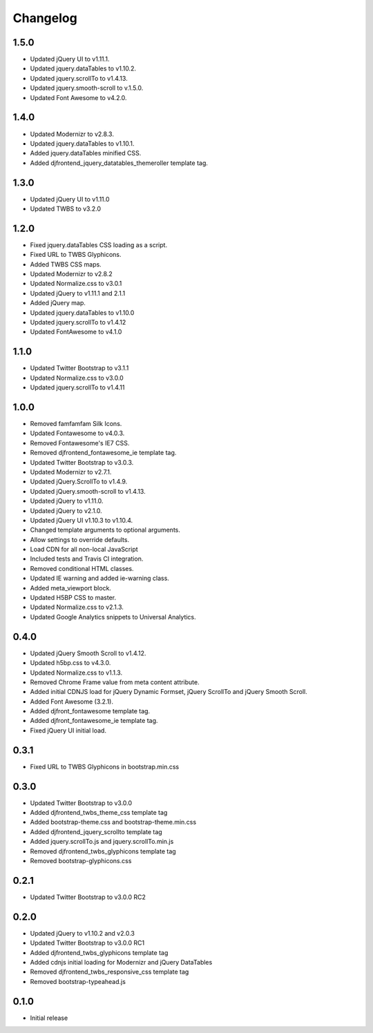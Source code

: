 Changelog
==============

1.5.0
------
* Updated jQuery UI to v1.11.1.
* Updated jquery.dataTables to v1.10.2.
* Updated jquery.scrollTo to v1.4.13.
* Updated jquery.smooth-scroll to v.1.5.0.
* Updated Font Awesome to v4.2.0.

1.4.0
------
* Updated Modernizr to v2.8.3.
* Updated jquery.dataTables to v1.10.1.
* Added jquery.dataTables minified CSS.
* Added djfrontend_jquery_datatables_themeroller template tag.

1.3.0
------
* Updated jQuery UI to v1.11.0
* Updated TWBS to v3.2.0

1.2.0
------
* Fixed jquery.dataTables CSS loading as a script.
* Fixed URL to TWBS Glyphicons.
* Added TWBS CSS maps.
* Updated Modernizr to v2.8.2
* Updated Normalize.css to v3.0.1
* Updated jQuery to v1.11.1 and 2.1.1
* Added jQuery map.
* Updated jquery.dataTables to v1.10.0
* Updated jquery.scrollTo to v1.4.12
* Updated FontAwesome to v4.1.0


1.1.0
------
* Updated Twitter Bootstrap to v3.1.1
* Updated Normalize.css to v3.0.0
* Updated jquery.scrollTo to v1.4.11

1.0.0
------
* Removed famfamfam Silk Icons.
* Updated Fontawesome to v4.0.3.
* Removed Fontawesome's IE7 CSS.
* Removed djfrontend_fontawesome_ie template tag.
* Updated Twitter Bootstrap to v3.0.3.
* Updated Modernizr to v2.7.1.
* Updated jQuery.ScrollTo to v1.4.9.
* Updated jQuery.smooth-scroll to v1.4.13.
* Updated jQuery to v1.11.0.
* Updated jQuery to v2.1.0.
* Updated jQuery UI v1.10.3 to v1.10.4.
* Changed template arguments to optional arguments.
* Allow settings to override defaults.
* Load CDN for all non-local JavaScript
* Included tests and Travis CI integration.
* Removed conditional HTML classes.
* Updated IE warning and added ie-warning class.
* Added meta_viewport block.
* Updated H5BP CSS to master.
* Updated Normalize.css to v2.1.3.
* Updated Google Analytics snippets to Universal Analytics.

0.4.0
------
* Updated jQuery Smooth Scroll to v1.4.12.
* Updated h5bp.css to v4.3.0.
* Updated Normalize.css to v1.1.3.
* Removed Chrome Frame value from meta content attribute.
* Added initial CDNJS load for jQuery Dynamic Formset, jQuery ScrollTo and jQuery Smooth Scroll.
* Added Font Awesome (3.2.1).
* Added djfront_fontawesome template tag.
* Added djfront_fontawesome_ie template tag.
* Fixed jQuery UI initial load.

0.3.1
------
* Fixed URL to TWBS Glyphicons in bootstrap.min.css

0.3.0
------
* Updated Twitter Bootstrap to v3.0.0
* Added djfrontend_twbs_theme_css template tag
* Added bootstrap-theme.css and bootstrap-theme.min.css
* Added djfrontend_jquery_scrollto template tag
* Added jquery.scrollTo.js and jquery.scrollTo.min.js
* Removed djfrontend_twbs_glyphicons template tag
* Removed bootstrap-glyphicons.css

0.2.1
------
* Updated Twitter Bootstrap to v3.0.0 RC2

0.2.0
------
* Updated jQuery to v1.10.2 and v2.0.3
* Updated Twitter Bootstrap to v3.0.0 RC1
* Added djfrontend_twbs_glyphicons template tag
* Added cdnjs initial loading for Modernizr and jQuery DataTables
* Removed djfrontend_twbs_responsive_css template tag
* Removed bootstrap-typeahead.js

0.1.0
------
* Initial release
